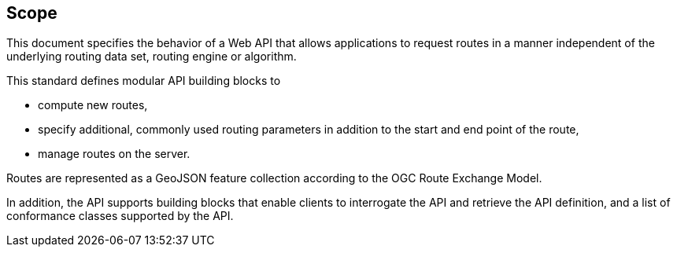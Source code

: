 == Scope

This document specifies the behavior of a Web API that allows applications to request routes in a manner independent of the underlying routing data set, routing engine or algorithm. 

This standard defines modular API building blocks to 

* compute new routes,
* specify additional, commonly used routing parameters in addition to the start and end point of the route,
* manage routes on the server.

Routes are represented as a GeoJSON feature collection according to the OGC Route Exchange Model.

In addition, the API supports building blocks that enable clients to interrogate the API and retrieve the API definition, and a list of conformance classes supported by the API.
